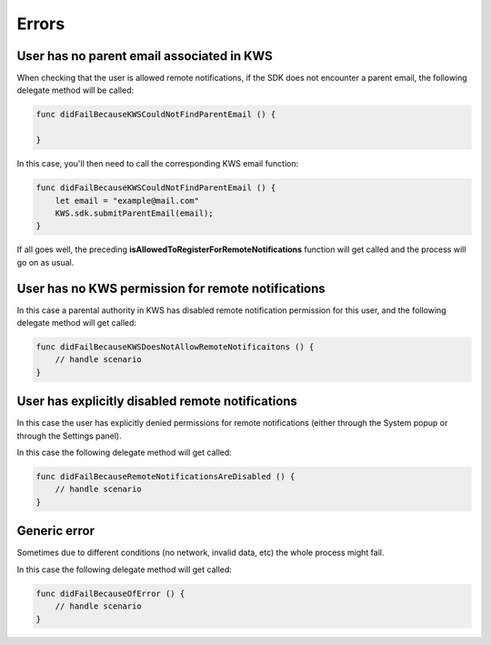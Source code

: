 Errors
======

User has no parent email associated in KWS
^^^^^^^^^^^^^^^^^^^^^^^^^^^^^^^^^^^^^^^^^^

When checking that the user is allowed remote notifications, if the SDK does not encounter a parent email, the following
delegate method will be called:

.. code-block:: swift

    func didFailBecauseKWSCouldNotFindParentEmail () {

    }

In this case, you'll then need to call the corresponding KWS email function:

.. code-block:: swift

    func didFailBecauseKWSCouldNotFindParentEmail () {
        let email = "example@mail.com"
        KWS.sdk.submitParentEmail(email);
    }

If all goes well, the preceding **isAllowedToRegisterForRemoteNotifications** function will get called and the process will go
on as usual.

User has no KWS permission for remote notifications
^^^^^^^^^^^^^^^^^^^^^^^^^^^^^^^^^^^^^^^^^^^^^^^^^^^

In this case a parental authority in KWS has disabled remote notification permission for this user, and
the following delegate method will get called:

.. code-block:: swift

    func didFailBecauseKWSDoesNotAllowRemoteNotificaitons () {
        // handle scenario
    }

User has explicitly disabled remote notifications
^^^^^^^^^^^^^^^^^^^^^^^^^^^^^^^^^^^^^^^^^^^^^^^^^

In this case the user has explicitly denied permissions for remote notifications (either through the System popup or through the Settings panel).

In this case the following delegate method will get called:

.. code-block:: swift

    func didFailBecauseRemoteNotificationsAreDisabled () {
        // handle scenario
    }

Generic error
^^^^^^^^^^^^^

Sometimes due to different conditions (no network, invalid data, etc) the whole process might fail.

In this case the following delegate method will get called:

.. code-block:: swift

    func didFailBecauseOfError () {
        // handle scenario
    }
